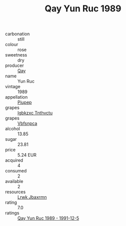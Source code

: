 :PROPERTIES:
:ID:                     d395403c-9f7f-409c-94c2-b4236a7fb3e6
:END:
#+TITLE: Qay Yun Ruc 1989

- carbonation :: still
- colour :: rose
- sweetness :: dry
- producer :: [[id:c8fd643f-17cf-4963-8cdb-3997b5b1f19c][Qay]]
- name :: Yun Ruc
- vintage :: 1989
- appellation :: [[id:7fc7af1a-b0f4-4929-abe8-e13faf5afc1d][Piupep]]
- grapes :: [[id:8961e4fb-a9fd-4f70-9b5b-757816f654d5][Igbkzxc Tnthvctu]]
- grapes :: [[id:0ca1d5f5-629a-4d38-a115-dd3ff0f3b353][Vbfsnpca]]
- alcohol :: 13.85
- sugar :: 23.81
- price :: 5.24 EUR
- acquired :: 4
- consumed :: 2
- available :: 2
- resources :: [[id:a9621b95-966c-4319-8256-6168df5411b3][Lrwk Jbaxrmn]]
- rating :: 7.0
- ratings :: [[id:b6e55a8b-5697-4866-a5b1-dc4cbf1f5f11][Qay Yun Ruc 1989 - 1991-12-5]]


